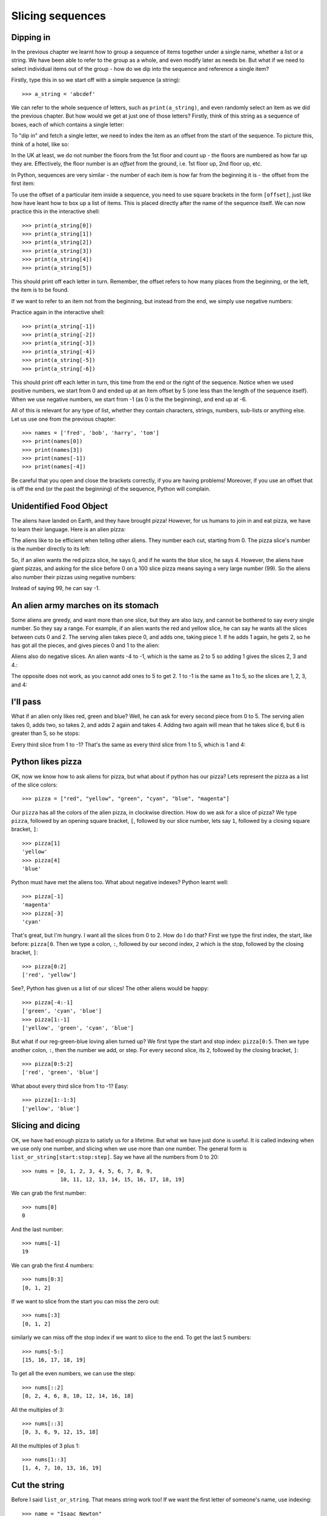 Slicing sequences
=================

.. quote:: Many people

    A programmer is a device for turning caffeine into code.

Dipping in
----------

In the previous chapter we learnt how to group a sequence of items together under a single name, whether a list or a string.  We have been able to refer to the group as a whole, and even modify later as needs be.  But what if we need to select individual items out of the group - how do we dip into the sequence and reference a single item?

.. pythontest:: nooutput

Firstly, type this in so we start off with a simple sequence (a string)::

    >>> a_string = 'abcdef'
    
We can refer to the whole sequence of letters, such as ``print(a_string)``, and even randomly select an item as we did the previous chapter.  But how would we get at just one of those letters?  Firstly, think of this string as a sequence of boxes, each of which contains a single letter:

.. image:: /images/alien_pizza/indexing-middle.pdf
    :width: 200 pt
    :align: center

To "dip in" and fetch a single letter, we need to index the item as an offset from the start of the sequence.  To picture this, think of a hotel, like so:

.. image:: /images/alien_pizza/hotel.pdf
    :height: 170 pt
    :align: center

In the UK at least, we do not number the floors from the 1st floor and count up - the floors are numbered as how far up they are.  Effectively, the floor number is an *offset* from the ground, i.e. 1st floor up, 2nd floor up, etc.

In Python, sequences are very similar - the number of each item is how far from the beginning it is - the offset from the first item:

.. image:: /images/alien_pizza/indexing-top.pdf
    :width: 200 pt
    :align: center

To use the offset of a particular item inside a sequence, you need to use square brackets in the form ``[offset]``, just like how have leant how to box up a list of items.  This is placed directly after the name of the sequence itself.  We can now practice this in the interactive shell::

    >>> print(a_string[0])
    >>> print(a_string[1])
    >>> print(a_string[2])
    >>> print(a_string[3])
    >>> print(a_string[4])
    >>> print(a_string[5])
    
This should print off each letter in turn.  Remember, the offset refers to how many places from the beginning, or the left, the item is to be found.

If we want to refer to an item not from the beginning, but instead from the end, we simply use negative numbers:

.. image:: /images/alien_pizza/indexing-all.pdf
    :width: 200 pt
    :align: center

Practice again in the interactive shell::

    >>> print(a_string[-1])
    >>> print(a_string[-2])
    >>> print(a_string[-3])
    >>> print(a_string[-4])
    >>> print(a_string[-5])
    >>> print(a_string[-6])
    
This should print off each letter in turn, this time from the end or the right of the sequence.  Notice when we used positive numbers, we start from 0 and ended up at an item offset by 5 (one less than the length of the sequence itself).  When we use negative numbers, we start from -1 (as 0 is the the beginning), and end up at -6.

All of this is relevant for any type of list, whether they contain characters, strings, numbers, sub-lists or anything else.  Let us use one from the previous chapter::

    >>> names = ['fred', 'bob', 'harry', 'tom']
    >>> print(names[0])
    >>> print(names[3])
    >>> print(names[-1])
    >>> print(names[-4])

Be careful that you open and close the brackets correctly, if you are having problems!  Moreover, if you use an offset that is off the end (or the past the beginning) of the sequence, Python will complain.

.. pythontest:: all

Unidentified Food Object
------------------------

The aliens have landed on Earth, and they have brought pizza! However, for us humans to join in and eat pizza, we have to learn their language. Here is an alien pizza:

.. image:: /images/alien_pizza/unnumbered.pdf
    :height: 100 pt
    :align: center

The aliens like to be efficient when telling other aliens. They number each cut, starting from 0. The pizza slice's number is the number directly to its left:

.. image:: /images/alien_pizza/numbered.pdf
    :height: 100 pt
    :align: center

So, if an alien wants the red pizza slice, he says 0, and if he wants the blue slice, he says 4. However, the aliens have giant pizzas, and asking for the slice before 0 on a 100 slice pizza means saying a very large number (99). So the aliens also number their pizzas using negative numbers:

.. image:: /images/alien_pizza/negnumbered.pdf
    :height: 100 pt
    :align: center

Instead of saying 99, he can say -1.

An alien army marches on its stomach
------------------------------------

Some aliens are greedy, and want more than one slice, but they are also lazy, and cannot be bothered to say every single number. So they say a range. For example, if an alien wants the red and yellow slice, he can say he wants all the slices between cuts 0 and 2. The serving alien takes piece 0, and adds one, taking piece 1. If he adds 1 again, he gets 2, so he has got all the pieces, and gives pieces 0 and 1 to the alien:

.. image:: /images/alien_pizza/slice02.pdf
    :height: 100 pt
    :align: center

Aliens also do negative slices. An alien wants -4 to -1, which is the same as 2 to 5 so adding 1 gives the slices 2, 3 and 4.:

.. image:: /images/alien_pizza/slice-4-1.pdf
    :height: 100 pt
    :align: center

The opposite does not work, as you cannot add ones to 5 to get 2. 1 to -1 is the same as 1 to 5, so the slices are 1, 2, 3, and 4:

.. image:: /images/alien_pizza/slice1-1.pdf
    :height: 100 pt
    :align: center

I'll pass
---------

What if an alien only likes red, green and blue? Well, he can ask for every second piece from 0 to 5. The serving alien takes 0, adds two, so takes 2, and adds 2 again and takes 4. Adding two again will mean that he takes slice 6, but 6 is greater than 5, so he stops:

.. image:: /images/alien_pizza/slice052.pdf
    :height: 100 pt
    :align: center

Every third slice from 1 to -1? That's the same as every third slice from 1 to 5, which is 1 and 4:

.. image:: /images/alien_pizza/slice1-13.pdf
    :height: 100 pt
    :align: center

Python likes pizza
------------------

OK, now we know how to ask aliens for pizza, but what about if python has our pizza? Lets represent the pizza as a list of the slice colors::

    >>> pizza = ["red", "yellow", "green", "cyan", "blue", "magenta"]

Our ``pizza`` has all the colors of the alien pizza, in clockwise direction. How do we ask for a slice of pizza? We type ``pizza``, followed by an opening square bracket, ``[``, followed by our slice number, lets say ``1``, followed by a closing square bracket, ``]``::

    >>> pizza[1]
    'yellow'
    >>> pizza[4]
    'blue'

Python must have met the aliens too. What about negative indexes? Python learnt well::

    >>> pizza[-1]
    'magenta'
    >>> pizza[-3]
    'cyan'

That's great, but I'm hungry. I want all the slices from 0 to 2. How do I do that? First we type the first index, the start, like before: ``pizza[0``. Then we type a colon, ``:``, followed by our second index, ``2`` which is the stop, followed by the closing bracket, ``]``::

    >>> pizza[0:2]
    ['red', 'yellow']

See?, Python has given us a list of our slices! The other aliens would be happy::

    >>> pizza[-4:-1]
    ['green', 'cyan', 'blue']
    >>> pizza[1:-1]
    ['yellow', 'green', 'cyan', 'blue']

But what if our reg-green-blue loving alien turned up? We first type the start and stop index: ``pizza[0:5``. Then we type another colon, ``:``, then the number we add, or step. For every second slice, its ``2``, followed by the closing bracket, ``]``::

    >>> pizza[0:5:2]
    ['red', 'green', 'blue']

What about every third slice from 1 to -1? Easy::

    >>> pizza[1:-1:3]
    ['yellow', 'blue']

Slicing and dicing
------------------

OK, we have had enough pizza to satisfy us for a lifetime. But what we have just done is useful. It is called indexing when we use only one number, and slicing when we use more than one number. The general form is ``list_or_string[start:stop:step]``. Say we have all the numbers from 0 to 20::

    >>> nums = [0, 1, 2, 3, 4, 5, 6, 7, 8, 9,
                10, 11, 12, 13, 14, 15, 16, 17, 18, 19]

We can grab the first number::

    >>> nums[0]
    0

And the last number::

    >>> nums[-1]
    19

We can grab the first 4 numbers::

    >>> nums[0:3]
    [0, 1, 2]

If we want to slice from the start you can miss the zero out::

    >>> nums[:3]
    [0, 1, 2]

similarly we can miss off the stop index if we want to slice to the end. To get the last 5 numbers::

    >>> nums[-5:]
    [15, 16, 17, 18, 19]

To get all the even numbers, we can use the step::

    >>> nums[::2]
    [0, 2, 4, 6, 8, 10, 12, 14, 16, 18]

All the multiples of 3::

    >>> nums[::3]
    [0, 3, 6, 9, 12, 15, 18]

All the multiples of 3 plus 1::

    >>> nums[1::3]
    [1, 4, 7, 10, 13, 16, 19]

Cut the string
--------------

Before I said ``list_or_string``. That means string work too! If we want the first letter of someone's name, use indexing::

    >>> name = "Isaac Newton"
    >>> name[0]
    'I'

First three letters::

    >>> name[:3]
    'Isa'

First name::

    >>> name[:5]
    'Isaac'
    >>> name[:-7]
    'Isaac'

Surname::

    >>> name[6:]
    'Newton'
    >>> name[-6:]
    'Newton'

Initials::

    >>> name[::6]
    'IN'

.. note::

    The above three examples are better done by::
        
        >>> name.split()
        ['Isaac', 'Newton']
        >>> name.split()[0]
        'Isaac'
        >>> name.split()[1]
        'Newton'
        >>> name.split()[0][0]
        'I'
        >>> name.split()[1][0]
        'N'
        >>> name.split()[0][0] + name.split()[1][0]
        'IN'
        
    This will work regardless of the length of the first and surname.

Given the alphabet::

    >>> alphabet = "abcdefghijklmnopqrstuvwxyz"
    >>> len(alphabet)
    26

We can find various things::

    >>> alphabet[:3]
    'abc'
    >>> alphabet[::2]
    'acegikmoqsuwy'
    >>> alphabet[1::2]
    'bdfhjlnprtvxz'
    >>> alphabet[-3:]
    'xyz'
    >>> alphabet[5:8]
    'fgh'

Exercises
---------

.. todo:: Exercises for Slicing sequences

Things to remember
------------------

1. Lists and strings are sequences, and so can be indexed and sliced.
2. The first item in a sequence has the index ``0``.
3. Negative indexes can be used, counting from the back of the sequence. The last item is ``-1``.
4. Slicing is done by ``sequence[start:stop:step]``.
5. Aliens love pizza.

